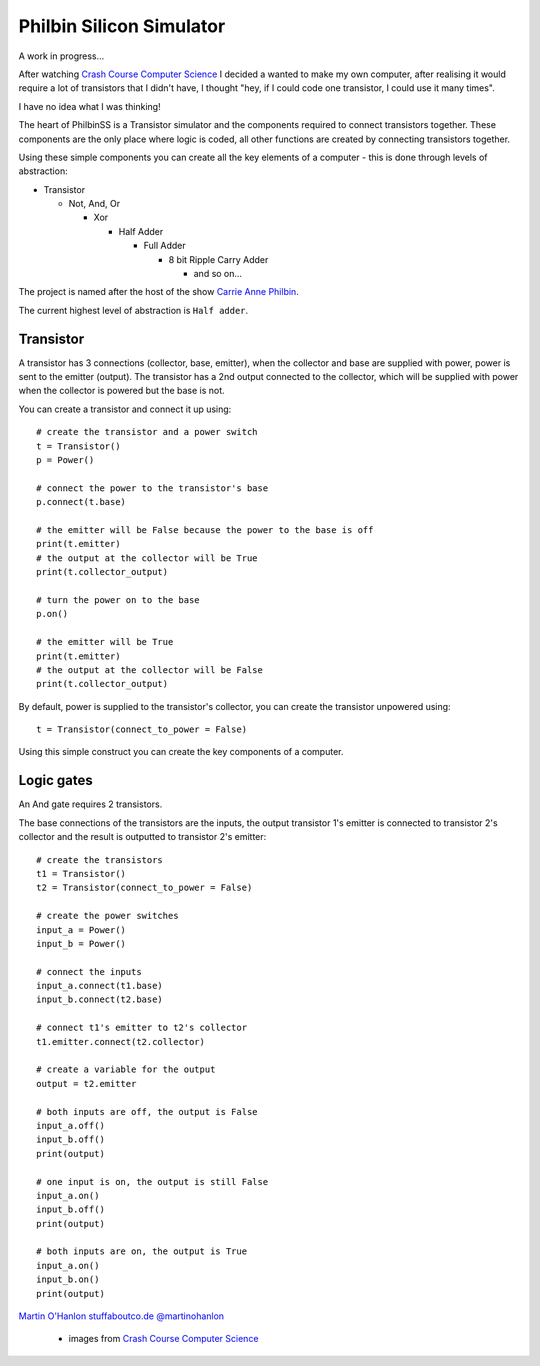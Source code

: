 Philbin Silicon Simulator
=========================

A work in progress...  

After watching `Crash Course Computer Science`_ I decided a wanted to make my own computer, after realising it would require a lot of transistors that I didn't have, I thought "hey, if I could code one transistor, I could use it many times".  

I have no idea what I was thinking!

The heart of PhilbinSS is a Transistor simulator and the components required to connect transistors together. These components are the only place where logic is coded, all other functions are created by connecting transistors together. 

Using these simple components you can create all the key elements of a computer - this is done through levels of abstraction:

* Transistor 
  
  * Not, And, Or 
  
    * Xor  
  
      * Half Adder
  
        * Full Adder
  
          * 8 bit Ripple Carry Adder
  
            * and so on...  

The project is named after the host of the show `Carrie Anne Philbin`_.

The current highest level of abstraction is ``Half adder``.

Transistor
----------

A transistor has 3 connections (collector, base, emitter), when the collector and base are supplied with power, power is sent to the emitter (output). The transistor has a 2nd output connected to the collector, which will be supplied with power when the collector is powered but the base is not.

You can create a transistor and connect it up using::

    # create the transistor and a power switch
    t = Transistor()
    p = Power()

    # connect the power to the transistor's base 
    p.connect(t.base)
    
    # the emitter will be False because the power to the base is off 
    print(t.emitter)
    # the output at the collector will be True
    print(t.collector_output)
    
    # turn the power on to the base
    p.on()

    # the emitter will be True
    print(t.emitter)
    # the output at the collector will be False
    print(t.collector_output)
    
By default, power is supplied to the transistor's collector, you can create the transistor unpowered using:: 

    t = Transistor(connect_to_power = False)

Using this simple construct you can create the key components of a computer.

Logic gates
-----------

An And gate requires 2 transistors.

|andlogicgate|

The base connections of the transistors are the inputs, the output transistor 1's emitter is connected to transistor 2's collector and the result is outputted to transistor 2's emitter::

    # create the transistors
    t1 = Transistor()
    t2 = Transistor(connect_to_power = False)

    # create the power switches 
    input_a = Power()
    input_b = Power()

    # connect the inputs 
    input_a.connect(t1.base)
    input_b.connect(t2.base)

    # connect t1's emitter to t2's collector
    t1.emitter.connect(t2.collector)

    # create a variable for the output
    output = t2.emitter

    # both inputs are off, the output is False
    input_a.off()
    input_b.off()
    print(output)

    # one input is on, the output is still False
    input_a.on()
    input_b.off()
    print(output)

    # both inputs are on, the output is True
    input_a.on()
    input_b.on()
    print(output)

`Martin O'Hanlon`_ `stuffaboutco.de`_ `@martinohanlon`_

 * images from `Crash Course Computer Science`_

.. _Martin O'Hanlon: https://github.com/martinohanlon
.. _stuffaboutco.de: http://stuffaboutco.de
.. _@martinohanlon: https://twitter.com/martinohanlon
.. _Crash Course Computer Science: https://www.youtube.com/watch?v=tpIctyqH29Q&list=PL8dPuuaLjXtNlUrzyH5r6jN9ulIgZBpdo
.. _Carrie Anne Philbin: https://twitter.com/MissPhilbin 

.. |andlogicgate| image:: docs/images/and.png
   :alt: and logic gate
